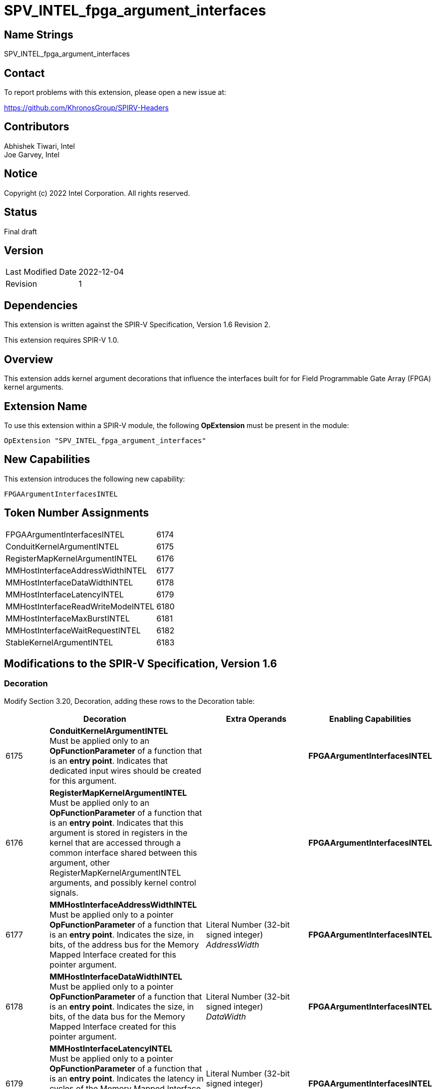 = SPV_INTEL_fpga_argument_interfaces

:source-highlighter: coderay
:coderay-linenums-mode: table

// This section needs to be after the document title.
:doctype: book
:toc2:
:toc: left
:encoding: utf-8
:lang: en

:blank: pass:[ +]

// Set the default source code type in this document to C++,
// for syntax highlighting purposes.  This is needed because
// docbook uses c++ and html5 uses cpp.
:language: {basebackend@docbook:c++:cpp}

// This is necessary for asciidoc, but not for asciidoctor
:cpp: C++

== Name Strings

SPV_INTEL_fpga_argument_interfaces

== Contact

To report problems with this extension, please open a new issue at:

https://github.com/KhronosGroup/SPIRV-Headers

== Contributors

Abhishek Tiwari, Intel +
Joe Garvey, Intel

== Notice

Copyright (c) 2022 Intel Corporation.  All rights reserved.

== Status

Final draft

== Version

|========================================
| Last Modified Date | 2022-12-04
| Revision           | 1
|========================================

== Dependencies

This extension is written against the SPIR-V Specification,
Version 1.6 Revision 2.

This extension requires SPIR-V 1.0.

== Overview

This extension adds kernel argument decorations that influence the interfaces built for for Field Programmable Gate Array (FPGA) kernel arguments.

== Extension Name
To use this extension within a SPIR-V module, the following *OpExtension* must be present in the module:

----
OpExtension "SPV_INTEL_fpga_argument_interfaces"
----

== New Capabilities
This extension introduces the following new capability:

----
FPGAArgumentInterfacesINTEL
----

== Token Number Assignments

--
[width="40%"]
[cols="70%,30%"]
[grid="rows"]
|====
|FPGAArgumentInterfacesINTEL        |6174
|ConduitKernelArgumentINTEL         |6175
|RegisterMapKernelArgumentINTEL     |6176
|MMHostInterfaceAddressWidthINTEL   |6177
|MMHostInterfaceDataWidthINTEL      |6178
|MMHostInterfaceLatencyINTEL        |6179
|MMHostInterfaceReadWriteModeINTEL  |6180
|MMHostInterfaceMaxBurstINTEL       |6181
|MMHostInterfaceWaitRequestINTEL    |6182
|StableKernelArgumentINTEL          |6183
|====
--

== Modifications to the SPIR-V Specification, Version 1.6

=== Decoration

Modify Section 3.20, Decoration, adding these rows to the Decoration table:

--
[options="header"]
|====
2+^| Decoration 2+^| Extra Operands	^| Enabling Capabilities
// --- ROW BREAK ---
| 6175 | *ConduitKernelArgumentINTEL* +
Must be applied only to an *OpFunctionParameter* of a function that is an *entry point*. Indicates that dedicated input wires should be created for this argument.
2+| | *FPGAArgumentInterfacesINTEL*
| 6176 | *RegisterMapKernelArgumentINTEL* +
Must be applied only to an *OpFunctionParameter* of a function that is an *entry point*. Indicates that this argument is stored in registers in the kernel that are accessed through a common interface shared between this argument, other RegisterMapKernelArgumentINTEL arguments, and possibly kernel control signals.
2+| | *FPGAArgumentInterfacesINTEL*
// --- ROW BREAK ---
| 6177 | *MMHostInterfaceAddressWidthINTEL* +
Must be applied only to a pointer *OpFunctionParameter* of a function that is an *entry point*. Indicates the size, in bits, of the address bus for the Memory Mapped Interface created for this pointer argument.
2+| Literal Number (32-bit signed integer) +
_AddressWidth_ | *FPGAArgumentInterfacesINTEL*
// --- ROW BREAK ---
| 6178 | *MMHostInterfaceDataWidthINTEL* +
Must be applied only to a pointer *OpFunctionParameter* of a function that is an *entry point*. Indicates the size, in bits, of the data bus for the Memory Mapped Interface created for this pointer argument.
2+| Literal Number (32-bit signed integer) +
_DataWidth_ | *FPGAArgumentInterfacesINTEL*
// --- ROW BREAK ---
| 6179 | *MMHostInterfaceLatencyINTEL* +
Must be applied only to a pointer *OpFunctionParameter* of a function that is an *entry point*. Indicates the latency in cycles of the Memory Mapped Interface created for this pointer argument. If this decoration is present it guarantees that the latency is fixed.
2+| Literal Number (32-bit signed integer) +
_Latency_ | *FPGAArgumentInterfacesINTEL*
// --- ROW BREAK ---
| 6180 | *MMHostInterfaceReadWriteModeINTEL* +
Must be applied only to a pointer *OpFunctionParameter* of a function that is an *entry point*. Indicates the read-write mode of the Memory Mapped Interface created for this pointer argument.
2+| *Access Qualifier* +
_ReadWriteMode_ | *FPGAArgumentInterfacesINTEL*
// --- ROW BREAK ---
| 6181 | *MMHostInterfaceMaxBurstINTEL* +
Must be applied only to a pointer *OpFunctionParameter* of a function that is an *entry point*. Indicates the maximum burst count of the Memory Mapped Interface created for this pointer argument.
2+| Literal Number (32-bit signed integer) +
_MaxBurstCount_ | *FPGAArgumentInterfacesINTEL*
// --- ROW BREAK ---
| 6182 | *MMHostInterfaceWaitRequestINTEL* +
Must be applied only to a pointer *OpFunctionParameter* of a function that is an *entry point*. Indicates whether the Memory Mapped Interface created for this pointer argument should accept a waitrequest signal.

A setting of 1 means build a waitrequest signal and a setting of 0 means don't.

2+| Literal Number (32-bit signed integer) +
_Waitrequest_ | *FPGAArgumentInterfacesINTEL*
// --- ROW BREAK ---
| 6183 | *StableKernelArgumentINTEL* +
Must be applied only to an *OpFunctionParameter* of a function that is an *entry point*. Indicates that this input will not change during the execution of pipelined kernel invocations. Input can change once all active invocations have finished.
2+| | *FPGAArgumentInterfacesINTEL*
|====
--

=== Capability

Modify Section 3.31, Capability, adding a row to the Capability table:
--
[options="header"]
|====
2+^| Capability ^| Implicitly Declares
| 6174
| FPGAArgumentInterfacesINTEL
|
|====
--

=== Validation Rules

It is invalid to specify both *ConduitKernelArgumentINTEL* and *RegisterMapKernelArgumentINTEL* decorations on the same *OpFunctionParameter*.

== Issues

None.

== Revision History

[cols="5,15,15,70"]
[grid="rows"]
[options="header"]
|========================================
|Rev|Date|Author|Changes
|1|2022-12-04|Abhishek Tiwari, Brox Chen|*Initial public release*
|========================================

